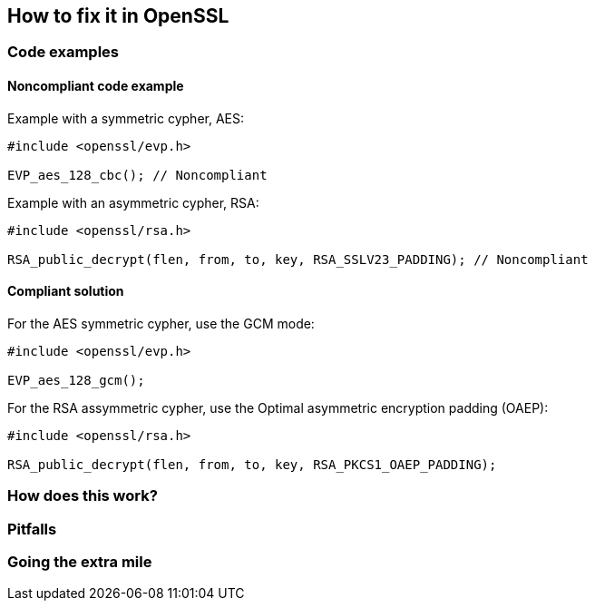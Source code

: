 == How to fix it in OpenSSL

=== Code examples

==== Noncompliant code example

Example with a symmetric cypher, AES:

[source,cpp,diff-id=1,diff-type=noncompliant]
----
#include <openssl/evp.h>

EVP_aes_128_cbc(); // Noncompliant
----

Example with an asymmetric cypher, RSA:

[source,cpp,diff-id=2,diff-type=noncompliant]
----
#include <openssl/rsa.h>

RSA_public_decrypt(flen, from, to, key, RSA_SSLV23_PADDING); // Noncompliant
----

==== Compliant solution

For the AES symmetric cypher, use the GCM mode:

[source,cpp,diff-id=1,diff-type=noncompliant]
----
#include <openssl/evp.h>

EVP_aes_128_gcm();
----

For the RSA assymmetric cypher, use the Optimal asymmetric encryption padding (OAEP):

[source,cpp,diff-id=2,diff-type=noncompliant]
----
#include <openssl/rsa.h>

RSA_public_decrypt(flen, from, to, key, RSA_PKCS1_OAEP_PADDING);
----

=== How does this work?


=== Pitfalls


=== Going the extra mile


